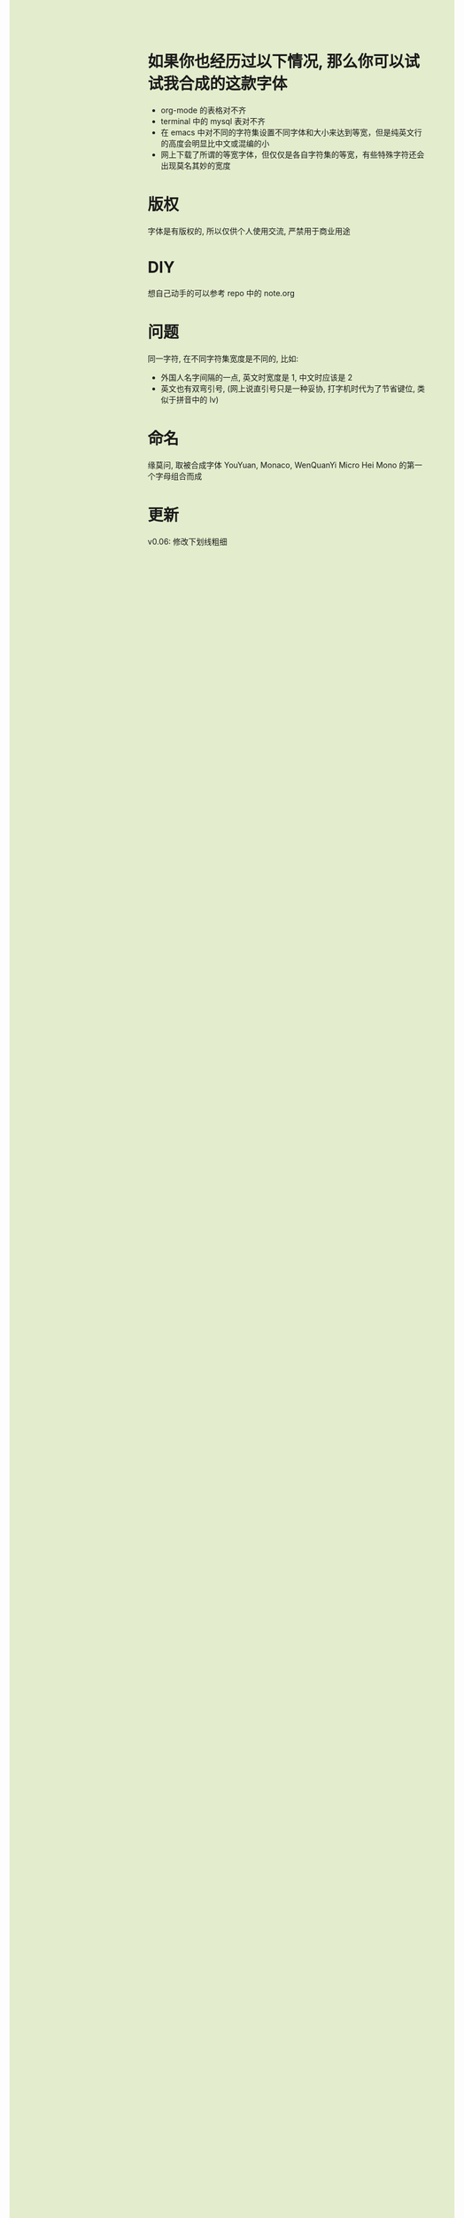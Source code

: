 #+AUTHOR: wfj
#+EMAIL: wufangjie1223@126.com
#+OPTIONS: ^:{} \n:t email:t
#+HTML_HEAD_EXTRA: <style type="text/css"> body {padding-left: 26%; background: #e3edcd;} #table-of-contents {position: fixed; width: 25%; height: 100%; top: 0; left: 0; overflow-y: scroll; resize: horizontal;} i {color: #666666;} pre, pre.src:before {color: #ffffff; background: #131926;} </style>
#+HTML_HEAD_EXTRA: <script type="text/javascript"> function adjust_html(){document.getElementsByTagName("body")[0].style.cssText="padding-left: "+(parseInt(document.getElementById("table-of-contents").style.width)+5)+"px; background: #e3edcd;"}; window.onload=function (){document.getElementById("table-of-contents").addEventListener("mouseup",adjust_html,true)}</script>

* 如果你也经历过以下情况, 那么你可以试试我合成的这款字体
+ org-mode 的表格对不齐
+ terminal 中的 mysql 表对不齐
+ 在 emacs 中对不同的字符集设置不同字体和大小来达到等宽，但是纯英文行的高度会明显比中文或混编的小
+ 网上下载了所谓的等宽字体，但仅仅是各自字符集的等宽，有些特殊字符还会出现莫名其妙的宽度

* 版权
字体是有版权的, 所以仅供个人使用交流, 严禁用于商业用途

* DIY
想自己动手的可以参考 repo 中的 note.org

* 问题
同一字符, 在不同字符集宽度是不同的, 比如:
+ 外国人名字间隔的一点, 英文时宽度是 1, 中文时应该是 2
+ 英文也有双弯引号, (网上说直引号只是一种妥协, 打字机时代为了节省键位, 类似于拼音中的 lv)

* 命名
缘莫问, 取被合成字体 YouYuan, Monaco, WenQuanYi Micro Hei Mono 的第一个字母组合而成

* 更新
v0.06: 修改下划线粗细
